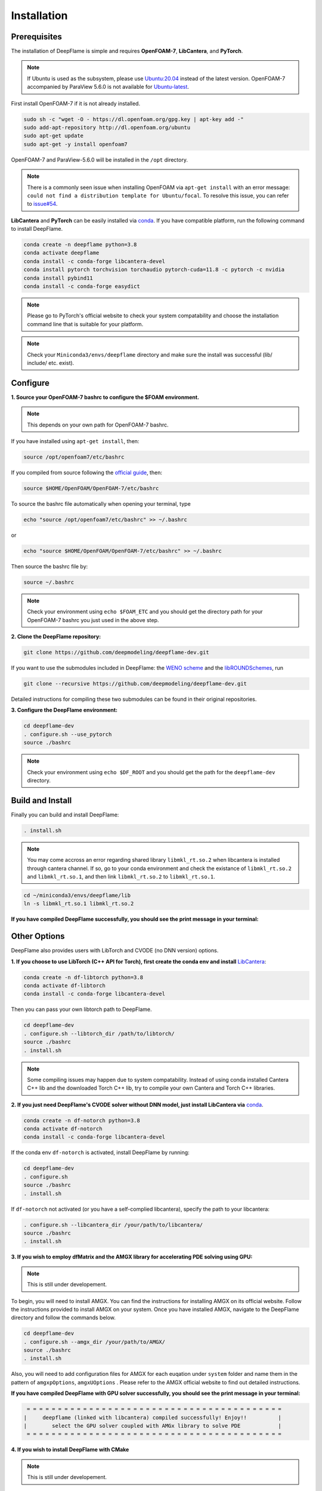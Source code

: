 Installation
======================

Prerequisites
------------------------
The installation of DeepFlame is simple and requires **OpenFOAM-7**, **LibCantera**, and **PyTorch**.

.. Note:: If Ubuntu is used as the subsystem, please use `Ubuntu:20.04 <https://releases.ubuntu.com/focal/>`_ instead of the latest version. OpenFOAM-7 accompanied by ParaView 5.6.0 is not available for `Ubuntu-latest <https://releases.ubuntu.com/jammy/>`_.  

First install OpenFOAM-7 if it is not already installed. 

.. code-block:: bash

    sudo sh -c "wget -O - https://dl.openfoam.org/gpg.key | apt-key add -"
    sudo add-apt-repository http://dl.openfoam.org/ubuntu
    sudo apt-get update
    sudo apt-get -y install openfoam7

OpenFOAM-7 and ParaView-5.6.0 will be installed in the ``/opt`` directory. 

.. Note:: There is a commonly seen issue when installing OpenFOAM via ``apt-get install`` with an error message: ``could not find a distribution template for Ubuntu/focal``. To resolve this issue, you can refer to `issue#54 <https://github.com/deepmodeling/deepflame-dev/issues/54>`_.

**LibCantera** and **PyTorch** can be easily installed via `conda <https://docs.conda.io/en/latest/miniconda.html#linux-installers>`_. If you have compatible platform, run the following command to install DeepFlame.

.. code-block:: bash

    conda create -n deepflame python=3.8
    conda activate deepflame
    conda install -c conda-forge libcantera-devel 
    conda install pytorch torchvision torchaudio pytorch-cuda=11.8 -c pytorch -c nvidia
    conda install pybind11 
    conda install -c conda-forge easydict


.. Note:: Please go to PyTorch's official website to check your system compatability and choose the installation command line that is suitable for your platform.  

.. Note:: Check your ``Miniconda3/envs/deepflame`` directory and make sure the install was successful (lib/ include/ etc. exist).


Configure
-------------------------
**1. Source your OpenFOAM-7 bashrc to configure the $FOAM environment.**

.. Note:: This depends on your own path for OpenFOAM-7 bashrc.  

If you have installed using ``apt-get install``, then:

.. code-block:: bash

    source /opt/openfoam7/etc/bashrc 

If you compiled from source following the `official guide <https://openfoam.org/download/7-source/>`_, then:

.. code-block:: bash

    source $HOME/OpenFOAM/OpenFOAM-7/etc/bashrc

To source the bashrc file automatically when opening your terminal, type

.. code-block:: bash

    echo "source /opt/openfoam7/etc/bashrc" >> ~/.bashrc

or

.. code-block:: bash

     echo "source $HOME/OpenFOAM/OpenFOAM-7/etc/bashrc" >> ~/.bashrc
    
Then source the bashrc file by:

.. code-block:: bash

    source ~/.bashrc

.. Note:: Check your environment using ``echo $FOAM_ETC`` and you should get the directory path for your OpenFOAM-7 bashrc you just used in the above step.

**2. Clone the DeepFlame repository:**

.. code-block:: bash

    git clone https://github.com/deepmodeling/deepflame-dev.git

If you want to use the submodules included in DeepFlame: the `WENO scheme <https://github.com/WENO-OF/WENOEXT>`_ and the `libROUNDSchemes <https://github.com/advanCFD/libROUNDSchemes>`_, run

.. code-block:: bash

    git clone --recursive https://github.com/deepmodeling/deepflame-dev.git

Detailed instructions for compiling these two submodules can be found in their original repositories. 


**3. Configure the DeepFlame environment:**

.. code-block:: bash
    
    cd deepflame-dev
    . configure.sh --use_pytorch
    source ./bashrc

.. Note:: Check your environment using ``echo $DF_ROOT`` and you should get the path for the ``deepflame-dev`` directory.

Build and Install
-------------------------------
Finally you can build and install DeepFlame: 

.. code-block:: bash

    . install.sh  

.. Note:: You may come accross an error regarding shared library ``libmkl_rt.so.2`` when libcantera is installed through cantera channel. If so, go to your conda environment and check the existance of ``libmkl_rt.so.2`` and ``libmkl_rt.so.1``, and then link ``libmkl_rt.so.2`` to ``libmkl_rt.so.1``.
    
.. code-block:: bash

    cd ~/miniconda3/envs/deepflame/lib
    ln -s libmkl_rt.so.1 libmkl_rt.so.2

**If you have compiled DeepFlame successfully, you should see the print message in your terminal:**

.. figure:: compile_success.png

Other Options
-------------------------------
DeepFlame also provides users with LibTorch and CVODE (no DNN version) options. 

**1. If you choose to use LibTorch (C++ API for Torch), first create the conda env and install** `LibCantera <https://anaconda.org/conda-forge/libcantera-devel>`_:
    
.. code-block:: bash

    conda create -n df-libtorch python=3.8
    conda activate df-libtorch
    conda install -c conda-forge libcantera-devel 

Then you can pass your own libtorch path to DeepFlame.

.. code-block:: bash

    cd deepflame-dev
    . configure.sh --libtorch_dir /path/to/libtorch/
    source ./bashrc
    . install.sh

.. Note::  Some compiling issues may happen due to system compatability. Instead of using conda installed Cantera C++ lib and the downloaded Torch C++ lib, try to compile your own Cantera and Torch C++ libraries.


**2. If you just need DeepFlame's CVODE solver without DNN model, just install LibCantera via** `conda <https://docs.conda.io/en/latest/miniconda.html#linux-installers>`_.

.. code-block:: bash

    conda create -n df-notorch python=3.8
    conda activate df-notorch
    conda install -c conda-forge libcantera-devel 

If the conda env ``df-notorch`` is activated, install DeepFlame by running:

.. code-block:: bash

    cd deepflame-dev
    . configure.sh 
    source ./bashrc
    . install.sh

If ``df-notorch`` not activated (or you have a self-complied libcantera), specify the path to your libcantera:

.. code-block:: bash

    . configure.sh --libcantera_dir /your/path/to/libcantera/
    source ./bashrc
    . install.sh


**3. If you wish to employ dfMatrix and the AMGX library for accelerating PDE solving using GPU:**

.. Note:: This is still under developement.

To begin, you will need to install AMGX. You can find the instructions for installing AMGX on its official website. Follow the instructions provided to install AMGX on your system. Once you have installed AMGX, navigate to the DeepFlame directory and follow the commands below.

.. code-block:: bash

    cd deepflame-dev
    . configure.sh --amgx_dir /your/path/to/AMGX/
    source ./bashrc
    . install.sh

Also, you will need to add configuration files for AMGX for each euqation under ``system`` folder and name them in the pattern of ``amgxpOptions``, ``amgxUOptions`` . Please refer to the AMGX official website to find out detailed instructions. 

**If you have compiled DeepFlame with GPU solver successfully, you should see the print message in your terminal:**

.. code-block::

     = = = = = = = = = = = = = = = = = = = = = = = = = = = = = = = = = = = = = = = = =
    |     deepflame (linked with libcantera) compiled successfully! Enjoy!!          |
    |        select the GPU solver coupled with AMGx library to solve PDE            |
     = = = = = = = = = = = = = = = = = = = = = = = = = = = = = = = = = = = = = = = = =


**4. If you wish to install DeepFlame with CMake**

.. Note:: This is still under developement.

You will need to follow the same procedures to install prerequisites and configure DeepFlame.

.. code-block:: bash
    
    cd deepflame-dev
    . configure.sh --use_pytorch
    source ./bashrc


After this, first install libraries:

.. code-block:: bash

    cd $DF_ROOT
    cmake -B build
    cd build
    make install

Now if go to ``$DF_ROOT/lib``, libraries should be ready. 
Compilition of solvers are separated. Choose the solver you want to use and then go to the directory and build it. For example,


.. code-block:: bash

    cd $DF_ROOT/applications/solvers/dfLowMachFoam
    cmake -B build
    cd build
    make install

